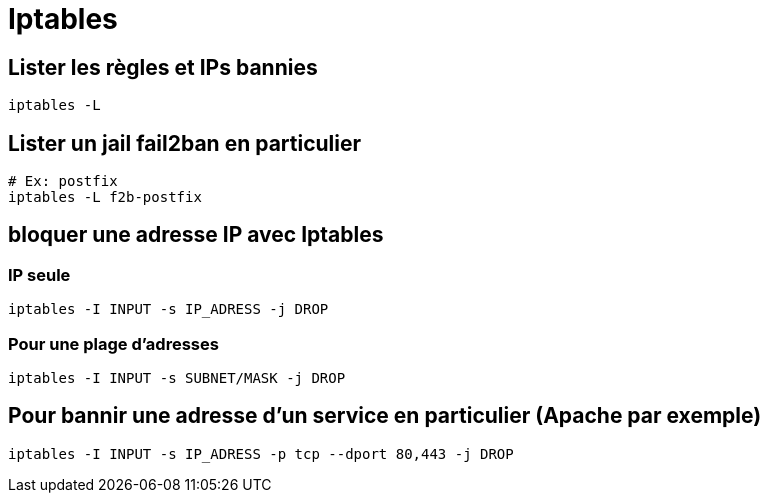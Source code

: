 = Iptables

== Lister les règles et IPs bannies

[source,bash]
----
iptables -L
----

== Lister un jail fail2ban en particulier

[source,bash]
----
# Ex: postfix
iptables -L f2b-postfix
----

== bloquer une adresse IP avec Iptables

=== IP seule

[source,bash]
----
iptables -I INPUT -s IP_ADRESS -j DROP
----

=== Pour une plage d’adresses

[source,bash]
----
iptables -I INPUT -s SUBNET/MASK -j DROP
----

== Pour bannir une adresse d’un service en particulier (Apache par exemple)

[source,bash]
----
iptables -I INPUT -s IP_ADRESS -p tcp --dport 80,443 -j DROP
----